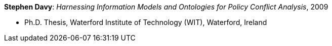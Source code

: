 *Stephen Davy*: _Harnessing Information Models and Ontologies for Policy Conflict Analysis_, 2009

* Ph.D. Thesis, Waterford Institute of Technology (WIT), Waterford, Ireland
ifdef::local[]
* Local links:
    link:/library/phdthesis/barret-keara-2009.pdf[PDF]
endif::[]

